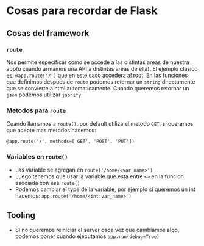 * Cosas para recordar de Flask
** Cosas del framework
*** ~route~
      Nos permite especificar como se accede a las distintas areas de nuestra
      app(o cuando armamos una API a distintas areas de ella). El ejemplo clasico
      es: ~@app.route('/')~ que en este caso accedera al root.
      En las funciones que definimos despues de ~route~ podemos retornar un
      ~string~ directamente que se convierte a html automaticamente. Cuando
      queremos retornar un ~json~ podemos utilizar ~jsonify~
*** Metodos para ~route~
      Cuando llamamos a ~route()~, por default utiliza el metodo ~GET~, si
      queremos que acepte mas metodos hacemos:

      #+begin_src python3
      @app.route('/', methods=['GET', 'POST', 'PUT'])
      #+end_src

*** Variables en ~route()~
      - Las variable se agregan en ~route('/home/<var_name>')~
      - Luego tenemos que usar la variable que esta entre ~<>~ en la funcion
        asociada con ese ~route()~
      - Podemos cambiar el type de la variable, por ejemplo si queremos un
        int hacemos: ~app.route('/home/<int:var_name>')~
** Tooling
      - Si no queremos reiniciar el server cada vez que cambiamos algo,
        podemos poner cuando ejecutamos ~app.run(debug=True)~

